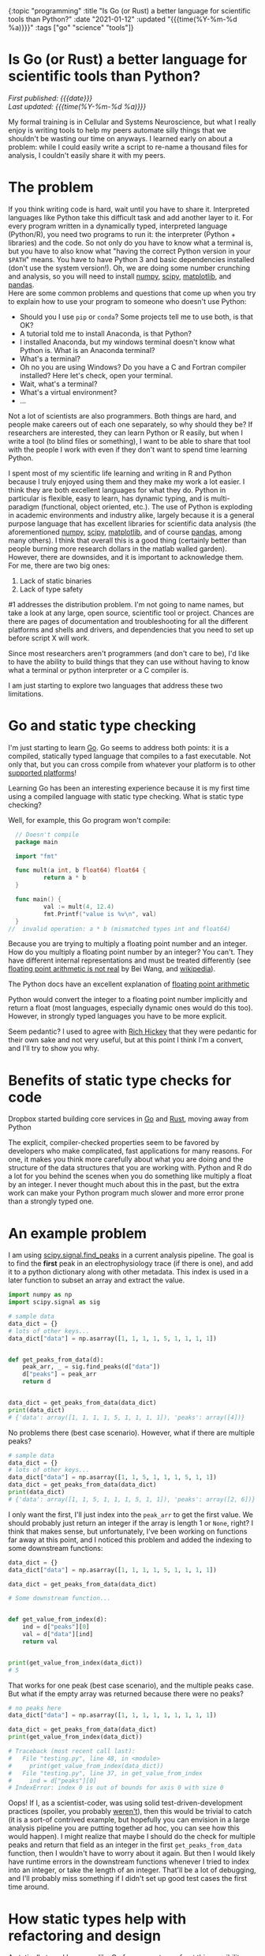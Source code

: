 #+HTML: <div id="edn">
#+HTML: {:topic "programming" :title "Is Go (or Rust) a better language for scientific tools than Python?" :date "2021-01-12" :updated "{{{time(%Y-%m-%d %a)}}}" :tags ["go" "science" "tools"]}
#+HTML: </div>
#+OPTIONS: \n:1 toc:nil num:0 todo:nil ^:{} title:nil
#+PROPERTY: header-args :eval never-export
#+DATE: 2021-01-12 Tue
#+HTML:<h1 id="mainTitle">Is Go (or Rust) a better language for scientific tools than Python?</h1>
#+TOC: headlines 1
#+HTML:<div id="article">
#+HTML:<div id="timedate">
/First published: {{{date}}}/
/Last updated: {{{time(%Y-%m-%d %a)}}}/
#+HTML:</div>

My formal training is in Cellular and Systems Neuroscience, but what I really enjoy is writing tools to help my peers automate silly things that we shouldn't be wasting our time on anyways. I learned early on about a problem: while I could easily write a script to re-name a thousand files for analysis, I couldn't easily share it with my peers. 

* The problem
:PROPERTIES:
:CUSTOM_ID: the-problem
:END:

If you think writing code is hard, wait until you have to share it. Interpreted languages like Python take this difficult task and add another layer to it. For every program written in a dynamically typed, interpreted language (Python/R), you need two programs to run it: the interpreter (Python + libraries) and the code. So not only do you have to know what a terminal is, but you have to also know what "having the correct Python version in your =$PATH=" means. You have to have Python 3 and basic dependencies installed (don't use the system version!). Oh, we are doing some number crunching and analysis, so you will need to install [[https://numpy.org/][numpy]], [[https://www.scipy.org/][scipy]], [[https://matplotlib.org/][matplotlib]], and [[https://pandas.pydata.org/][pandas]].
Here are some common problems and questions that come up when you try to explain how to use your program to someone who doesn't use Python:
- Should you I use =pip= or =conda=? Some projects tell me to use both, is that OK?
- A tutorial told me to install Anaconda, is that Python?
- I installed Anaconda, but my windows terminal doesn't know what Python is. What is an Anaconda terminal?
- What's a terminal? 
- Oh no you are using Windows? Do you have a C and Fortran compiler installed? Here let's check, open your terminal.
- Wait, what's a terminal? 
- What's a virtual environment?
- ...

Not a lot of scientists are also programmers. Both things are hard, and people make careers out of each one separately, so why should they be? If researchers are interested, they can learn Python or R easily, but when I write a tool (to blind files or something), I want to be able to share that tool with the people I work with even if they don't want to spend time learning Python. 

I spent most of my scientific life learning and writing in R and Python because I truly enjoyed using them and they make my work a lot easier. I think they are both excellent languages for what they do. Python in particular is flexible, easy to learn, has dynamic typing, and is multi-paradigm (functional, object oriented, etc.). The use of Python is exploding in academic environments and industry alike, largely because it is a general purpose language that has excellent libraries for scientific data analysis (the aforementioned [[https://numpy.org/][numpy]], [[https://www.scipy.org/][scipy]], [[https://matplotlib.org/][matplotlib]], and of course [[https://pandas.pydata.org/][pandas]], among many others). I think that overall this is a good thing (certainly better than people burning more research dollars in the matlab walled garden). However, there are downsides, and it is important to acknowledge them. 
For me, there are two big ones:

1. Lack of static binaries
2. Lack of type safety

#1 addresses the distribution problem. I'm not going to name names, but take a look at any large, open source, scientific tool or project. Chances are there are pages of documentation and troubleshooting for all the different platforms and shells and drivers, and dependencies that you need to set up before script X will work.

Since most researchers aren't programmers (and don't care to be), I'd like to have the ability to build things that they can use without having to know what a terminal or python interpreter or a C compiler is. 

I am just starting to explore two languages that address these two limitations.

* Go and static type checking
:PROPERTIES:
:CUSTOM_ID: go-and-static-types
:END:

I'm just starting to learn [[https://golang.org/][Go]]. Go seems to address both points: it is a compiled, statically typed language that compiles to a fast executable. Not only that, but you can cross compile from whatever your platform is to other [[https://golangdocs.com/building-applications-in-golang][supported platforms]]!

Learning Go has been an interesting experience because it is my first time using a compiled language with static type checking. What is static type checking?

Well, for example, this Go program won't compile:

#+BEGIN_SRC go
  // Doesn't compile
  package main

  import "fmt"

  func mult(a int, b float64) float64 {
          return a * b
  }

  func main() {
          val := mult(4, 12.4)
          fmt.Printf("value is %v\n", val)
  }
//  invalid operation: a * b (mismatched types int and float64)
#+END_SRC

Because you are trying to multiply a floating point number and an integer. How do you multiply a floating point number by an integer? You can't. They have different internal representations and must be treated differently (see [[https://indico.cern.ch/event/814979/contributions/3401175/attachments/1831476/3107964/FloatingPointArithmetic.pdf][floating point arithmetic is not real]] by Bei Wang, and [[https://en.wikipedia.org/wiki/Floating-point_arithmetic][wikipedia]]). 
#+HTML:<aside>The Python docs have an excellent explanation of <a href="https://docs.python.org/3/tutorial/floatingpoint.html">floating point arithmetic</a></aside>
Python would convert the integer to a floating point number implicitly and return a float (most languages, especially dynamic ones would do this too). However, in strongly typed languages you have to be more explicit.  

Seem pedantic? I used to agree with [[https://youtu.be/2V1FtfBDsLU?t=4081][Rich Hickey]] that they were pedantic for their own sake and not very useful, but at this point I think I'm a convert, and I'll try to show you why. 
* Benefits of static type checks for code
:PROPERTIES:
:CUSTOM_ID: benefits-of-type-checks
:END:

#+HTML: <aside>Dropbox started building core services in <a href="https://about.sourcegraph.com/go/go-reliability-and-durability-at-dropbox-tammy-butow/">Go</a> and <a href="https://news.ycombinator.com/item?id=11283758">Rust</a>, moving away from Python</aside>

The explicit, compiler-checked properties seem to be favored by developers who make complicated, fast applications for many reasons. For one, it makes you think more carefully about what you are doing and the structure of the data structures that you are working with. Python and R do a lot for you behind the scenes when you do something like multiply a float by an integer. I never thought much about this in the past, but the extra work can make your Python program much slower and more error prone than a strongly typed one. 

* An example problem
:PROPERTIES:
:CUSTOM_ID: example-problem
:END:

I am using [[https://docs.scipy.org/doc/scipy/reference/generated/scipy.signal.find_peaks.html][scipy.signal.find_peaks]] in a current analysis pipeline. The goal is to find the *first* peak in an electrophysiology trace (if there is one), and add it to a python dictionary along with other metadata. This index is used in a later function to subset an array and extract the value.

#+BEGIN_SRC python :session new :results output
  import numpy as np
  import scipy.signal as sig

  # sample data
  data_dict = {}
  # lots of other keys...
  data_dict["data"] = np.asarray([1, 1, 1, 1, 5, 1, 1, 1, 1])


  def get_peaks_from_data(d):
      peak_arr, _ = sig.find_peaks(d["data"])
      d["peaks"] = peak_arr
      return d


  data_dict = get_peaks_from_data(data_dict)
  print(data_dict)
  # {'data': array([1, 1, 1, 1, 5, 1, 1, 1, 1]), 'peaks': array([4])}
#+END_SRC

No problems there (best case scenario). However, what if there are multiple peaks?

#+BEGIN_SRC python :session new :results output
  # sample data
  data_dict = {}
  # lots of other keys...
  data_dict["data"] = np.asarray([1, 1, 5, 1, 1, 1, 5, 1, 1])
  data_dict = get_peaks_from_data(data_dict)
  print(data_dict)
  # {'data': array([1, 1, 5, 1, 1, 1, 5, 1, 1]), 'peaks': array([2, 6])}
#+END_SRC

I only want the first, I'll just index into the =peak_arr= to get the first value. We should probably just return an integer if the array is length 1 or =None=, right? I think that makes sense, but unfortunately, I've been working on functions far away at this point, and I noticed this problem and added the indexing to some downstream functions:

#+BEGIN_SRC python :session new :results output
  data_dict = {}
  data_dict["data"] = np.asarray([1, 1, 1, 1, 5, 1, 1, 1, 1])

  data_dict = get_peaks_from_data(data_dict)

  # Some downstream function...


  def get_value_from_index(d):
      ind = d["peaks"][0]
      val = d["data"][ind]
      return val


  print(get_value_from_index(data_dict))
  # 5
#+END_SRC

That works for one peak (best case scenario), and the multiple peaks case. But what if the empty array was returned because there were no peaks?

#+BEGIN_SRC python :session new :results output
  # no peaks here
  data_dict["data"] = np.asarray([1, 1, 1, 1, 1, 1, 1, 1, 1])

  data_dict = get_peaks_from_data(data_dict)
  print(get_value_from_index(data_dict))
  
  # Traceback (most recent call last):
  #   File "testing.py", line 48, in <module>
  #     print(get_value_from_index(data_dict))
  #   File "testing.py", line 37, in get_value_from_index
  #     ind = d["peaks"][0]
  # IndexError: index 0 is out of bounds for axis 0 with size 0
#+END_SRC

Oops! If I, as a scientist-coder, was using solid test-driven-development practices (spoiler, you probably [[https://nickgeorge.net/science/scientists-dont-test-their-code/][weren't]]), then this would be trivial to catch (it is a sort-of contrived example, but hopefully you can envision in a large analysis pipeline you are putting together ad hoc, you can see how this would happen). I might realize that maybe I should do the check for multiple peaks and return that field as an integer in the first =get_peaks_from_data= function, then I wouldn't have to worry about it again. But then I would likely have runtime errors in the downstream functions whenever I tried to index into an integer, or take the length of an integer. That'll be a lot of debugging, and I'll probably miss something if I didn't set up good test cases the first time around. 

* How static types help with refactoring and design
:PROPERTIES:
:CUSTOM_ID: how-static-types-help
:END:

A statically typed language like Go forces you to confront this possibility when you are writing your functions. 

In Go, I'd have to write a function return signature for the =get_peaks_from_data=, and define the types of the pieces in the input dictionary. With my limited knowledge, I'd define a new =struct= type that holds an array of integer (or floating point numbers), and the target index:

#+BEGIN_SRC go

  type dataStruct struct {
          data     []int
          ind      int
  }

#+END_SRC

Then I'd probably run into the same error as before when I have no peaks or multiple peaks, and I'd have to think about how to handle that. So maybe I'd add an error field:

#+BEGIN_SRC go
  import "errors"

  type dataStruct struct {
          data     []int
          ind      int
          hasError error
  }

#+END_SRC

The [[https://tour.golang.org/basics/12][zero value]] for an integer is 0, but I don't want to confuse that with a peak at index 0, so I'd use multiple returns from my =getPeaksFromData= (analogous to the python version =get_peaks_from_data=) function to handle that case:

#+BEGIN_SRC go
  func getPeaksFromData(data dataStruct) (ind, error) {
          // some code here to find peaks, stored in peaks var
          if len(peaks) >= 1 {
                  return peaks[0], nil
          }
          return 0, errors.New("no index")
  }
#+END_SRC

And in the later function, I can check that error before using it. 

#+BEGIN_SRC go
  func getValueFromIndex(data dataStruct) dataStruct {
          newd, err := getPeaksFromData(data)
          if err != nil {
                  // handle normal case, assign and move on
                  return data
          }
          // handle error case, use 0 as the int value
          // and add the error to the error field for downstream functions
          // to check
          return data

  }
#+END_SRC

In this simple case, the power comes from knowing what you broke with this change at *compile time* rather than depending on writing a test case that would catch it at *run time.* This has made refactoring a lot easier and more reliable as I build bigger programs and pipelines. 

* You could do that in Python...
:PROPERTIES:
:CUSTOM_ID: python-too
:END:

*You can definitely use this pattern in Python*. Python also allows multiple return values, and you can write a bunch of =is_instance()= checks to verify output. 
But that's a lot to remember. You are basically writing your own type checker that only gives you information at run time anyways. You probably can't remember all the places you used that =struct=, but if you try to assign to a non-existent field in that =struct=, or assign a different type (maybe a =float64= rather than =int=), then the compiler will let you know!

So rather than running into this error (hopefully) during testing or (more likely) halfway though a data analysis pipeline's run, the static types would force you to address this in the code before it will even run.

* Use the right tool for the job
:PROPERTIES:
:CUSTOM_ID: right-tool-for-the-job
:END:

I am interested in building resilient, efficient tools that everyone (especially non-programmer scientists) can use. The more I learn about statically type checked and compiled languages, the more I realize that they are probably better tools for this goal than Python. The static type checks make me less likely to make mistakes and make refactoring a lot easier. The ability to compile static binaries to distribute rather than python files and instructions for using a terminal, is a game changer.

I'm not saying drop Python/R for Go. I probably won't be switching my primary quick and dirty data analysis to Go in the near future, but I will definitely lean on it as I go forward for new tools and applications. I think, for example, my [[https://github.com/nkicg6/ABF_Explorer][ABF Explorer]] GUI would be greatly improved using a language like Go rather than Python. I've had to re-factor it several times now, and despite having a good amount of unit tests, I still struggle with silly runtime errors that a type checked language would catch. It would be a lot easier to distribute that program if I could compile it without running [[https://github.com/pyinstaller/pyinstaller/wiki/FAQ#features][PyInstaller]] separately on each platform as well. 

* Wrapping up
:PROPERTIES:
:CUSTOM_ID: wrapping-up
:END:

There are some [[https://fasterthanli.me/articles/i-want-off-mr-golangs-wild-ride][drawbacks for Go]], and I don't yet know if it is the best answer for the tool building and high performance computing that I am interested in learning. Some would say that one drawback of Go is that it is garbage collected. Compiled Go binaries will bring a [[https://blog.filippo.io/shrink-your-go-binaries-with-this-one-weird-trick/][decently sized runtime]] along for the ride in your final application. In my case, I currently think Go's garbage collector is a benefit. Most of the quick statistical analysis work on smaller data sets that I am used to doing aren't that performance sensitive, and the garbage collector lets me focus on developing code faster without worrying about memory management.
However, as I continue to "move down the stack" of higher level languages, I also have my eye on [[https://www.rust-lang.org/][Rust]]. Rust provides good abstractions, type checking, and compilation with no garbage collection. These properties let you make smaller, faster binaries, with a much lower chance of memory leaks/unsafe behavior. As I wrap up my PhD work, I will be exploring Rust much more as well. 

I think I am sold on using type checked, compiled languages for building scientific tools. I am currently using [[http://www.kytrinyx.com/][Kartina Owen's]] [[https://exercism.io/][Exercism]] project to learn Go and Rust. I'd highly recommend that project.

#+HTML:</div>
